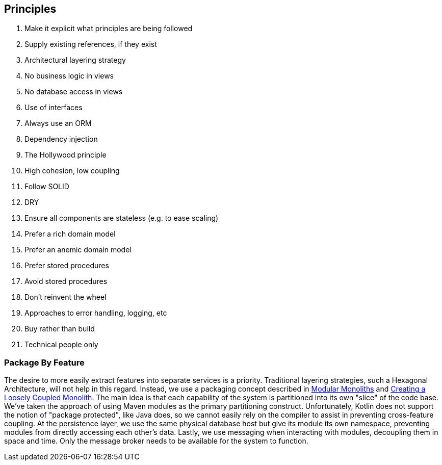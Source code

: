 == Principles
. Make it explicit what principles are being followed
. Supply existing references, if they exist
. Architectural layering strategy
. No business logic in views
. No database access in views
. Use of interfaces
. Always use an ORM
. Dependency injection
. The Hollywood principle
. High cohesion, low coupling
. Follow SOLID
. DRY
. Ensure all components are stateless (e.g. to ease scaling)
. Prefer a rich domain model
. Prefer an anemic domain model
. Prefer stored procedures
. Avoid stored procedures
. Don't reinvent the wheel
. Approaches to error handling, logging, etc
. Buy rather than build
. Technical people only

=== Package By Feature
The desire to more easily extract features into separate services is a priority. Traditional layering strategies, such a Hexagonal Architecture, will not help in this regard. Instead, we use a packaging concept described in https://youtu.be/5OjqD-ow8GE[Modular Monoliths] and https://youtu.be/48C-RsEu0BQ[Creating a Loosely Coupled Monolith]. The main idea is that each capability of the system is partitioned into its own "slice" of the code base. We've taken the approach of using Maven modules as the primary partitioning construct. Unfortunately, Kotlin does not support the notion of "package protected", like Java does, so we cannot easily rely on the compiler to assist in preventing cross-feature coupling. At the persistence layer, we use the same physical database host but give its module its own namespace, preventing modules from directly accessing each other's data. Lastly, we use messaging when interacting with modules, decoupling them in space and time. Only the message broker needs to be available for the system to function.